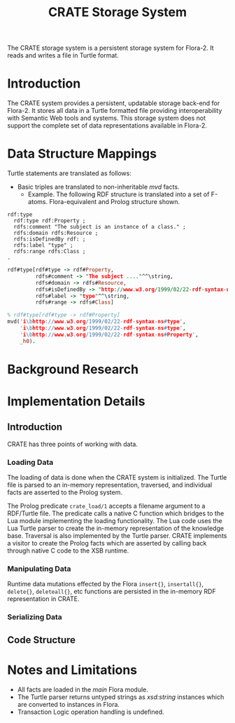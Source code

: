 #+TITLE: CRATE Storage System
# export as color-theme-andreas

The CRATE storage system is a persistent storage system for
Flora-2. It reads and writes a file in Turtle format.

* Introduction
  The CRATE system provides a persistent, updatable storage back-end
  for Flora-2. It stores all data in a Turtle formatted file providing
  interoperability with Semantic Web tools and systems. This storage
  system does not support the complete set of data representations
  available in Flora-2.
* Data Structure Mappings
  Turtle statements are translated as follows:
  + Basic triples are translated to non-inheritable /mvd/ facts.
	+ Example. The following RDF structure is translated into a set of
      F-atoms. Flora-equivalent and Prolog structure shown.
#+BEGIN_SRC ttl
rdf:type
  rdf:type rdf:Property ;
  rdfs:comment "The subject is an instance of a class." ;
  rdfs:domain rdfs:Resource ;
  rdfs:isDefinedBy rdf: ;
  rdfs:label "type" ;
  rdfs:range rdfs:Class ;
.
#+END_SRC
#+BEGIN_SRC prolog
rdf#type[rdf#type -> rdf#Property,
         rdfs#comment -> "The subject ...."^^\string,
         rdfs#domain -> rdfs#Resource,
         rdfs#isDefinedBy -> "http://www.w3.org/1999/02/22-rdf-syntax-ns#"^^\iri,
         rdfs#label -> "type"^^\string,
         rdfs#range -> rdfs#Class]
#+END_SRC
#+BEGIN_SRC prolog
% rdf#type[rdf#type -> rdf#Property]
mvd('i\bhttp://www.w3.org/1999/02/22-rdf-syntax-ns#type',
    'i\bhttp://www.w3.org/1999/02/22-rdf-syntax-ns#type',
    'i\bhttp://www.w3.org/1999/02/22-rdf-syntax-ns#Property',
    _h0).
#+END_SRC
* Background Research
* Implementation Details
** Introduction
   CRATE has three points of working with data.
*** Loading Data
	The loading of data is done when the CRATE system is
	initialized. The Turtle file is parsed to an in-memory
	representation, traversed, and individual facts are asserted to
	the Prolog system.

	The Prolog predicate ~crate_load/1~ accepts a filename argument to
	a RDF/Turtle file. The predicate calls a native C function which
	bridges to the Lua module implementing the loading
	functionality. The Lua code uses the Lua Turtle parser to create
	the in-memory representation of the knowledge base. Traversal is
	also implemented by the Turtle parser. CRATE implements a visitor
	to create the Prolog facts which are asserted by calling back
	through native C code to the XSB runtime.
*** Manipulating Data
	Runtime data mutations effected by the Flora ~insert{}~,
	~insertall{}~, ~delete{}~, ~deleteall{}~, etc functions are
	persisted in the in-memory RDF representation in CRATE.
*** Serializing Data
** Code Structure
* Notes and Limitations
  + All facts are loaded in the /main/ Flora module.
  + The Turtle parser returns untyped strings as /xsd:string/
    instances which are converted to /\string/ instances in Flora.
  + Transaction Logic operation handling is undefined.
